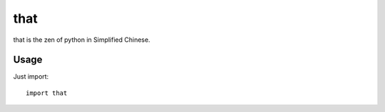 that
~~~~~~

that is the zen of python in Simplified Chinese.  


Usage
--------

Just import::

    import that